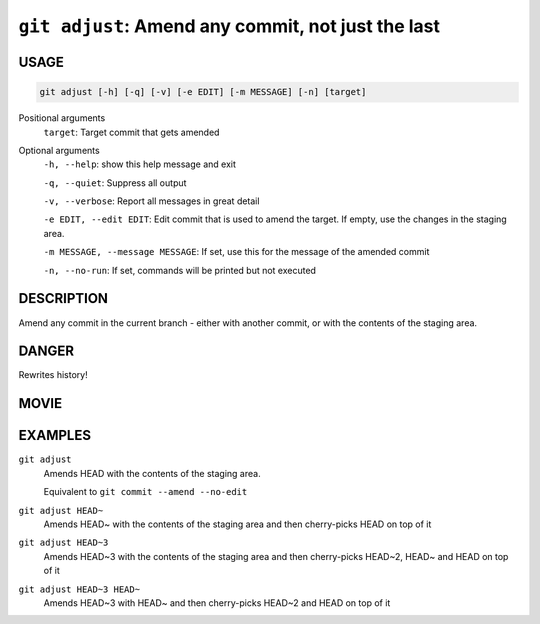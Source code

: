``git adjust``: Amend any commit, not just the last
---------------------------------------------------

USAGE
=====

.. code-block:: bash

    git adjust [-h] [-q] [-v] [-e EDIT] [-m MESSAGE] [-n] [target]

Positional arguments
  ``target``: Target commit that gets amended

Optional arguments
  ``-h, --help``: show this help message and exit

  ``-q, --quiet``: Suppress all output

  ``-v, --verbose``: Report all messages in great detail

  ``-e EDIT, --edit EDIT``: Edit commit that is used to amend the target. If empty, use the changes in the staging area.

  ``-m MESSAGE, --message MESSAGE``: If set, use this for the message of the amended commit

  ``-n, --no-run``: If set, commands will be printed but not executed

DESCRIPTION
===========

Amend any commit in the current branch - either with another commit,
or with the contents of the staging area.

DANGER
======

Rewrites history!

MOVIE
=====

.. figure:: https://raw.githubusercontent.com/rec/gitz/master/doc/movies/git-adjust.svg?sanitize=true
    :align: center
    :alt: git-adjust.svg

EXAMPLES
========

``git adjust``
    Amends HEAD with the contents of the staging area.

    Equivalent to ``git commit --amend --no-edit``

``git adjust HEAD~``
    Amends HEAD~ with the contents of the staging area and
    then cherry-picks HEAD on top of it

``git adjust HEAD~3``
    Amends HEAD~3 with the contents of the staging area and then
    cherry-picks HEAD~2, HEAD~ and HEAD on top of it

``git adjust HEAD~3 HEAD~``
    Amends HEAD~3 with HEAD~ and then cherry-picks HEAD~2 and HEAD
    on top of it
